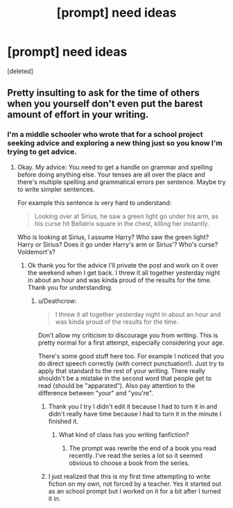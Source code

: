 #+TITLE: [prompt] need ideas

* [prompt] need ideas
:PROPERTIES:
:Score: 1
:DateUnix: 1543605802.0
:DateShort: 2018-Nov-30
:END:
[deleted]


** Pretty insulting to ask for the time of others when you yourself don't even put the barest amount of effort in your writing.
:PROPERTIES:
:Author: Deathcrow
:Score: 1
:DateUnix: 1543621850.0
:DateShort: 2018-Dec-01
:END:

*** I'm a middle schooler who wrote that for a school project seeking advice and exploring a new thing just so you know I'm trying to get advice.
:PROPERTIES:
:Author: ThreePros
:Score: 5
:DateUnix: 1543621949.0
:DateShort: 2018-Dec-01
:END:

**** Okay. My advice: You need to get a handle on grammar and spelling before doing anything else. Your tenses are all over the place and there's multiple spelling and grammatical errors per sentence. Maybe try to write simpler sentences.

For example this sentence is very hard to understand:

#+begin_quote
  Looking over at Sirius, he saw a green light go under his arm, as his curse hit Bellatrix square in the chest, killing her instantly.
#+end_quote

Who is looking at Sirius, I assume Harry? Who saw the green light? Harry or Sirius? Does it go under Harry's arm or Sirius'? Who's curse? Voldemort's?
:PROPERTIES:
:Author: Deathcrow
:Score: 3
:DateUnix: 1543622489.0
:DateShort: 2018-Dec-01
:END:

***** Ok thank you for the advice I'll private the post and work on it over the weekend when I get back. I threw it all together yesterday night in about an hour and was kinda proud of the results for the time. Thank you for understanding.
:PROPERTIES:
:Author: ThreePros
:Score: 2
:DateUnix: 1543622604.0
:DateShort: 2018-Dec-01
:END:

****** u/Deathcrow:
#+begin_quote
  I threw it all together yesterday night in about an hour and was kinda proud of the results for the time.
#+end_quote

Don't allow my criticism to discourage you from writing. This is pretty normal for a first attempt, especially considering your age.

There's some good stuff here too. For example I noticed that you do direct speech correctly (with correct punctuation!). Just try to apply that standard to the rest of your writing. There really shouldn't be a mistake in the second word that people get to read (should be "apparated"). Also pay attention to the difference between "your" and "you're".
:PROPERTIES:
:Author: Deathcrow
:Score: 4
:DateUnix: 1543622931.0
:DateShort: 2018-Dec-01
:END:

******* Thank you I try I didn't edit it because I had to turn it in and didn't really have time because I had to turn it in the minute I finished it.
:PROPERTIES:
:Author: ThreePros
:Score: 1
:DateUnix: 1543623364.0
:DateShort: 2018-Dec-01
:END:

******** What kind of class has you writing fanfiction?
:PROPERTIES:
:Author: Deathcrow
:Score: 1
:DateUnix: 1543623571.0
:DateShort: 2018-Dec-01
:END:

********* The prompt was rewrite the end of a book you read recently. I've read the series a lot so it seemed obvious to choose a book from the series.
:PROPERTIES:
:Author: ThreePros
:Score: 2
:DateUnix: 1543623639.0
:DateShort: 2018-Dec-01
:END:


******* I just realized that this is my first time attempting to write fiction on my own, not forced by a teacher. Yes it started out as an school prompt but I worked on it for a bit after I turned it in.
:PROPERTIES:
:Author: ThreePros
:Score: 1
:DateUnix: 1543657368.0
:DateShort: 2018-Dec-01
:END:
